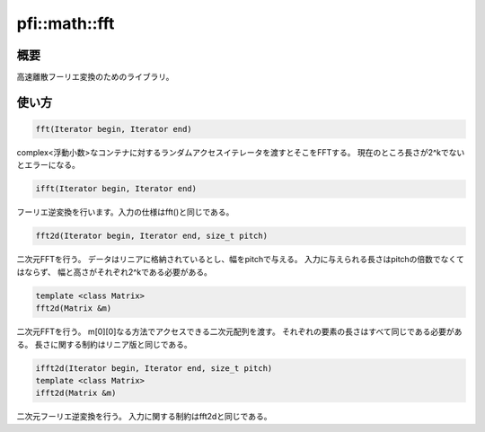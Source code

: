 ==============
pfi::math::fft
==============

概要
====

高速離散フーリエ変換のためのライブラリ。

使い方
======

.. code-block:: c++

  fft(Iterator begin, Iterator end)

complex<浮動小数>なコンテナに対するランダムアクセスイテレータを渡すとそこをFFTする。
現在のところ長さが2^kでないとエラーになる。

.. code-block:: c++

  ifft(Iterator begin, Iterator end)

フーリエ逆変換を行います。入力の仕様はfft()と同じである。

.. code-block:: c++

  fft2d(Iterator begin, Iterator end, size_t pitch)

二次元FFTを行う。
データはリニアに格納されているとし、幅をpitchで与える。
入力に与えられる長さはpitchの倍数でなくてはならず、
幅と高さがそれぞれ2^kである必要がある。

.. code-block:: c++

  template <class Matrix>
  fft2d(Matrix &m)

二次元FFTを行う。
m[0][0]なる方法でアクセスできる二次元配列を渡す。
それぞれの要素の長さはすべて同じである必要がある。
長さに関する制約はリニア版と同じである。

.. code-block:: c++

  ifft2d(Iterator begin, Iterator end, size_t pitch)
  template <class Matrix>
  ifft2d(Matrix &m)

二次元フーリエ逆変換を行う。
入力に関する制約はfft2dと同じである。
